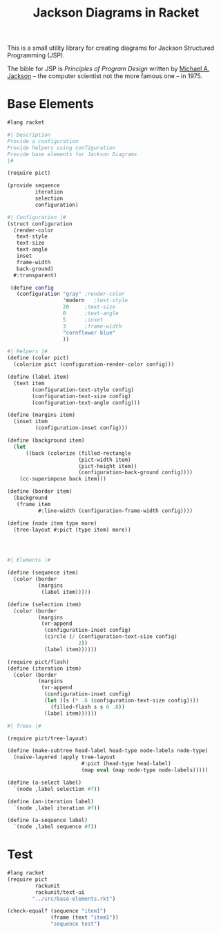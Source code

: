 #+TITLE: Jackson Diagrams in Racket
#+OPTIONS: num:nil
This is a small utility library for creating diagrams for Jackson Structured Programming (JSP).

The bible for JSP is /Principles of Program Design/ written by [[https://en.wikipedia.org/wiki/Michael_A._Jackson][Michael A. Jackson]] -- the computer scientist not the more famous one -- in 1975. 
* Base Elements
#+BEGIN_SRC scheme :tangle base-elements.rkt
  #lang racket

  #| Description 
  Provide a configuration
  Provide helpers using configuration
  Provide base elements for Jackson Diagrams
  |#

  (require pict)

  (provide sequence
           iteration
           selection
           configuration)

  #| Configuration |#
  (struct configuration
    (render-color
     text-style
     text-size
     text-angle
     inset
     frame-width
     back-ground)
    #:transparent)

   (define config 
     (configuration "gray" ;render-color
                    'modern   ;text-style
                    20     ;text-size
                    0      ;text-angle   
                    5      ;inset
                    3      ;frame-width
                    "cornflower blue"
                    ))    

  #| Helpers |#
  (define (color pict)
    (colorize pict (configuration-render-color config)))

  (define (label item)
    (text item
          (configuration-text-style config)
          (configuration-text-size config)
          (configuration-text-angle config)))

  (define (margins item)
    (inset item
           (configuration-inset config)))

  (define (background item)
    (let 
        ((back (colorize (filled-rectangle
                         (pict-width item)
                         (pict-height item))
                         (configuration-back-ground config))))
      (cc-superimpose back item)))

  (define (border item)
    (background 
     (frame item
            #:line-width (configuration-frame-width config))))

  (define (node item type more)
    (tree-layout #:pict (type item) more))


          

  #| Elements |#
    
  (define (sequence item)
    (color (border 
            (margins
             (label item)))))

  (define (selection item)
    (color (border
            (margins
             (vr-append
              (configuration-inset config)
              (circle (/ (configuration-text-size config)
                         2))
              (label item))))))

  (require pict/flash)
  (define (iteration item)
    (color (border
            (margins
             (vr-append
              (configuration-inset config)
              (let ((s (* .6 (configuration-text-size config))))
                (filled-flash s s 6 .8))
              (label item))))))

  #| Trees |#

  (require pict/tree-layout)

  (define (make-subtree head-label head-type node-labels node-type)
    (naive-layered (apply tree-layout
                          #:pict (head-type head-label)
                          (map eval (map node-type node-labels)))))

  (define (a-select label)
    `(node ,label selection #f))

  (define (an-iteration label)
    `(node ,label iteration #f))

  (define (a-sequence label)
    `(node ,label sequence #f))

#+END_SRC
* Test
#+BEGIN_SRC scheme :tangle test/sequence-test.rkt
  #lang racket
  (require pict
           rackunit
           rackunit/text-ui
          "../src/base-elements.rkt")

  (check-equal? (sequence "item1")
                (frame (text "item1"))
                "sequence test")
#+END_SRC
